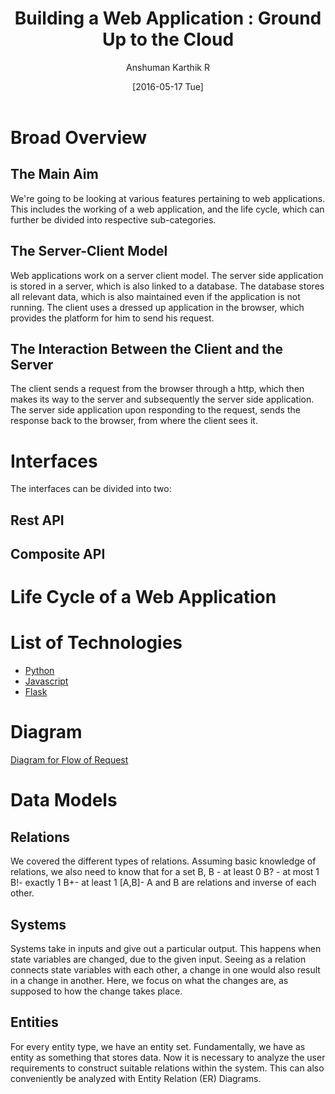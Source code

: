 #+TITLE: Building a Web Application : Ground Up to the Cloud
#+Author: Anshuman Karthik R
#+Date: [2016-05-17 Tue]

* Broad Overview
** The Main Aim 
   We're going to be looking at various features pertaining to web
   applications.  This includes the working of a web application, and
   the life cycle, which can further be divided into respective
   sub-categories. 
** The Server-Client Model
   Web applications work on a server client model.  The server side
   application is stored in a server, which is also linked to a
   database. The database stores all relevant data, which is also
   maintained even if the application is not running. The client uses
   a dressed up application in the browser, which provides the
   platform for him to send his request.
** The Interaction Between the Client and the Server
   The client sends a request from the browser through a http, which
   then makes its way to the server and subsequently the server side
   application. The server side application upon responding to the
   request, sends the response back to the browser, from where the
   client sees it. 
* Interfaces 
  The interfaces can be divided into two:
** Rest API
** Composite API
* Life Cycle of a Web Application
* List of Technologies
  - [[https://www.python.org/][Python]]
  - [[https://www.javascript.com/][Javascript]]
  - [[http://www.flask.pocoo.org/][Flask]]
* Diagram
  [[./diagrams/IMG_20160517_092640205.jpg][Diagram for Flow of Request]]

* Data Models
** Relations
   We covered the different types of relations. Assuming basic knowledge of relations, we also need to know that for a set B,
   B - at least 0
   B? - at most 1
   B!-  exactly 1
   B+- at least 1
   [A,B]- A and B are relations and inverse of each other.
 
** Systems
   Systems take in inputs and give out a particular output. This happens when state variables are changed, due to the given input.
   Seeing as a relation connects state variables with each other, a change in one would also result in a change in another. Here,
   we focus on what the changes are, as supposed to how the change takes place. 
** Entities
   For every entity type, we have an entity set. Fundamentally, we have as entity as something that stores data. Now it is necessary
   to analyze the user requirements to construct suitable relations within the system. This can also conveniently be analyzed with 
   Entity Relation (ER) Diagrams. 

